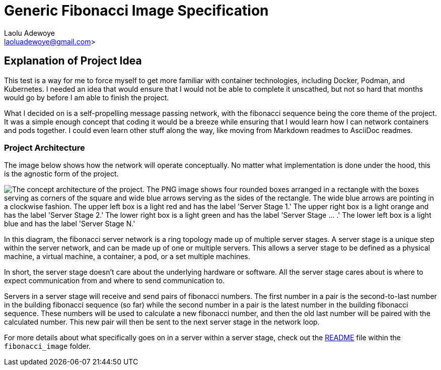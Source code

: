 = Generic Fibonacci Image Specification
:author: Laolu Adewoye
:email: laoluadewoye@gmail.com>
:description: Explains the project and summarizes the repository contents.
:keywords:

== Explanation of Project Idea

This test is a way for me to force myself to get more familiar with container technologies, including Docker, Podman, and Kubernetes. I needed an idea that would ensure that I would not be able to complete it unscathed, but not so hard that months would go by before I am able to finish the project.

What I decided on is a self-propelling message passing network, with the fibonacci sequence being the core theme of the project. It was a simple enough concept that coding it would be a breeze while ensuring that I would learn how I can network containers and pods together. I could even learn other stuff along the way, like moving from Markdown readmes to AsciiDoc readmes.

=== Project Architecture

The image below shows how the network will operate conceptually. No matter what implementation is done under the hood, this is the agnostic form of the project.

image::extra_materials/concept_architecture.png["The concept architecture of the project. The PNG image shows four rounded boxes arranged in a rectangle with the boxes serving as corners of the square and wide blue arrows serving as the sides of the rectangle. The wide blue arrows are pointing in a clockwise fashion. The upper left box is a light red and has the label 'Server Stage 1.' The upper right box is a light orange and has the label 'Server Stage 2.' The lower right box is a light green and has the label 'Server Stage ... .' The lower left box is a light blue and has the label 'Server Stage N.'"]

In this diagram, the fibonacci server network is a ring topology made up of multiple server stages. A server stage is a unique step within the server network, and can be made up of one or multiple servers. This allows a server stage to be defined as a physical machine, a virtual machine, a container, a pod, or a set multiple machines.

In short, the server stage doesn't care about the underlying hardware or software. All the server stage cares about is where to expect communication from and where to send communication to.

Servers in a server stage will receive and send pairs of fibonacci numbers. The first number in a pair is the second-to-last number in the building fibonacci sequence (so far) while the second number in a pair is the latest number in the building fibonacci sequence. These numbers will be used to calculate a new fibonacci number, and then the old last number will be paired with the calculated number. This new pair will then be sent to the next server stage in the network loop.

For more details about what specifically goes on in a server within a server stage, check out the link:fibonacci_image/README.adoc[README] file within the `fibonacci_image` folder.
